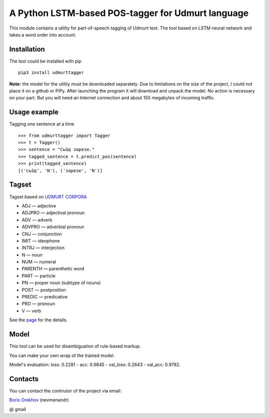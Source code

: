 =====================================================
 A Python LSTM-based POS-tagger for Udmurt language
=====================================================

This module contains a utility for part-of-speech tagging of Udmurt text.
The tool based on LSTM neural network and takes a word order into account.

Installation
============

The tool could be installed with pip

::

    pip3 install udmurttagger
    
**Note:** the model for the utility must be downloaded separately. 
Due to limitations on the size of the project, I could not place it 
on a github or PiPy. After launching the program it will download 
and unpack the model. No action is necessary on your part. But you 
will need an Internet connection and about 150 megabytes of incoming 
traffic.


Usage example
==============

Tagging one sentence at a time

::

    >>> from udmurttagger import Tagger
    >>> t = Tagger()
    >>> sentence = "Сьӧд зарезе."
    >>> tagged_sentence = t.predict_pos(sentence)
    >>> print(tagged_sentence)
    [('сьӧд', 'N'), ('зарезе', 'N')]
    
Tagset
==============

Tagset based on `UDMURT CORPORA <http://udmurt.web-corpora.net/>`_ 

* ADJ — adjective
* ADJPRO — adjectival pronoun
* ADV — adverb
* ADVPRO — adverbial pronoun
* CNJ — conjunction
* IMIT — ideophone
* INTRJ — interjection
* N — noun
* NUM — numeral
* PARENTH — parenthetic word
* PART — particle
* PN — proper noun (subtype of nouns)
* POST — postposition
* PREDIC — predicative
* PRO — pronoun
* V — verb

See the `page <http://udmurt.web-corpora.net/index_en.html>`_ for the details.

Model
==============


This tool can be used for disambiguation of rule-based markup.

You can make your own wrap of the trained model.

Model's evaluation: loss: 0.2281 - acc: 0.9845 - val_loss: 0.2643 - val_acc: 0.9782.


Contacts
==============

You can contact the contriutor of the project via email:

`Boris Orekhov <http://nevmenandr.net/bo.php>`_ (nevmenandr)

@ gmail